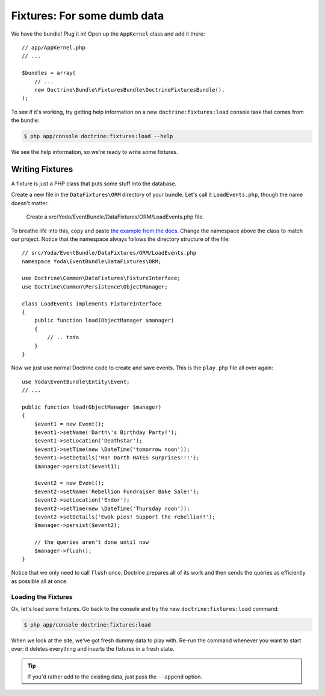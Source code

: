 Fixtures: For some dumb data
============================

We have the bundle! Plug it in! Open up the ``AppKernel`` class and add it
there::

    // app/AppKernel.php
    // ...
    
    $bundles = array(
        // ...
        new Doctrine\Bundle\FixturesBundle\DoctrineFixturesBundle(),
    );

To see if it's working, try getting help information on a new ``doctrine:fixtures:load``
console task that comes from the bundle:

.. code-block:: bash

    $ php app/console doctrine:fixtures:load --help

We see the help information, so we're ready to write some fixtures.

Writing Fixtures
----------------

A fixture is just a PHP class that puts some stuff into the database.

Create a new file in the ``DataFixtures\ORM`` directory of your bundle. Let's
call it ``LoadEvents.php``, though the name doesn't matter.

    Create a src/Yoda/EventBundle/DataFixtures/ORM/LoadEvents.php file.

To breathe life into this, copy and paste `the example from the docs`_. Change
the namespace above the class to match our project. Notice that the namespace
always follows the directory structure of the file::

    // src/Yoda/EventBundle/DataFixtures/ORM/LoadEvents.php
    namespace Yoda\EventBundle\DataFixtures\ORM;

    use Doctrine\Common\DataFixtures\FixtureInterface;
    use Doctrine\Common\Persistence\ObjectManager;

    class LoadEvents implements FixtureInterface
    {
        public function load(ObjectManager $manager)
        {
            // .. todo
        }
    }

Now we just use normal Doctrine code to create and save events. This is the
``play.php`` file all over again::

    use Yoda\EventBundle\Entity\Event;
    // ...

    public function load(ObjectManager $manager)
    {
        $event1 = new Event();
        $event1->setName('Darth\'s Birthday Party!');
        $event1->setLocation('Deathstar');
        $event1->setTime(new \DateTime('tomorrow noon'));
        $event1->setDetails('Ha! Darth HATES surprises!!!');
        $manager->persist($event1);

        $event2 = new Event();
        $event2->setName('Rebellion Fundraiser Bake Sale!');
        $event2->setLocation('Endor');
        $event2->setTime(new \DateTime('Thursday noon'));
        $event2->setDetails('Ewok pies! Support the rebellion!');
        $manager->persist($event2);

        // the queries aren't done until now
        $manager->flush();
    }

Notice that we only need to call ``flush`` once. Doctrine prepares all of
its work and then sends the queries as efficiently as possible all at once.

Loading the Fixtures
~~~~~~~~~~~~~~~~~~~~

Ok, let's load some fixtures. Go back to the console and try the new ``doctrine:fixtures:load``
command:

.. code-block:: bash

    $ php app/console doctrine:fixtures:load

When we look at the site, we've got fresh dummy data to play with. Re-run
the command whenever you want to start over: it deletes everything and
inserts the fixtures in a fresh state.

.. tip::

    If you'd rather add to the existing data, just pass the ``--append`` option.

.. _`the example from the docs`: http://symfony.com/doc/current/bundles/DoctrineFixturesBundle/index.html#writing-simple-fixtures
